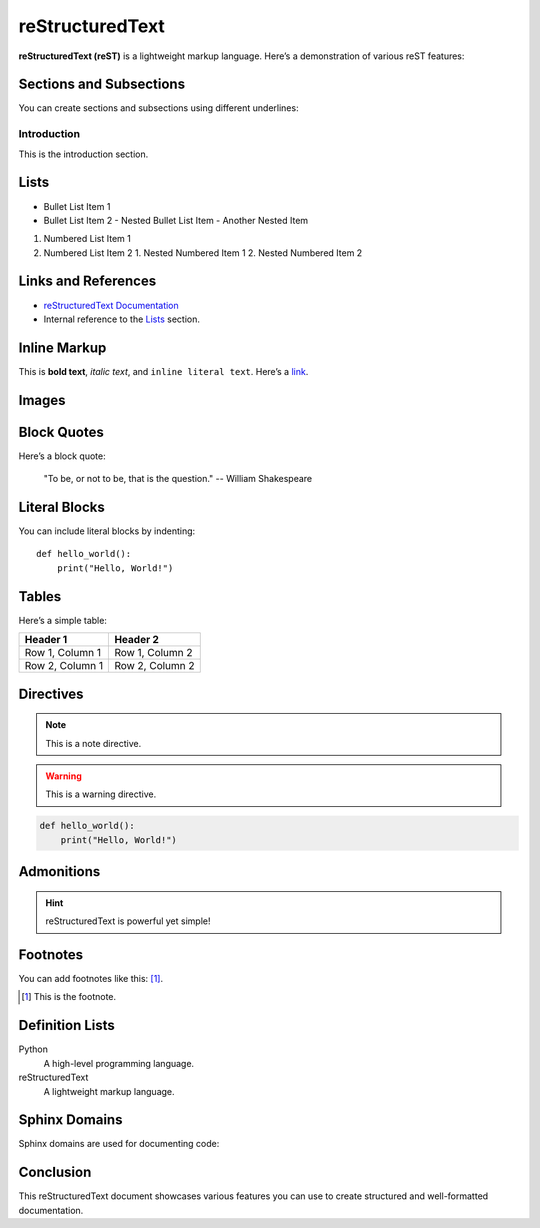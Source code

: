 ==============
reStructuredText
==============

**reStructuredText (reST)** is a lightweight markup language. Here’s a demonstration of various reST features:

Sections and Subsections
-------------------------

You can create sections and subsections using different underlines:

Introduction
~~~~~~~~~~~~

This is the introduction section.

Lists
-----

- Bullet List Item 1
- Bullet List Item 2
  - Nested Bullet List Item
  - Another Nested Item

1. Numbered List Item 1
2. Numbered List Item 2
   1. Nested Numbered Item 1
   2. Nested Numbered Item 2

Links and References
--------------------

- `reStructuredText Documentation <https://docutils.sourceforge.io/rst.html>`_
- Internal reference to the `Lists`_ section.

Inline Markup
-------------

This is **bold text**, *italic text*, and ``inline literal text``. Here’s a `link <https://www.example.com>`_.

Images
------

.. image:: https://via.placeholder.com/150
   :alt: Placeholder Image
   :width: 100px

Block Quotes
------------

Here’s a block quote:

   "To be, or not to be, that is the question." -- William Shakespeare

Literal Blocks
--------------

You can include literal blocks by indenting:

::

   def hello_world():
       print("Hello, World!")

Tables
------

Here’s a simple table:

+-----------------+-----------------+
| Header 1        | Header 2        |
+=================+=================+
| Row 1, Column 1 | Row 1, Column 2 |
+-----------------+-----------------+
| Row 2, Column 1 | Row 2, Column 2 |
+-----------------+-----------------+

Directives
----------

.. note::

   This is a note directive.

.. warning::

   This is a warning directive.

.. code-block:: python

   def hello_world():
       print("Hello, World!")

Admonitions
-----------

.. admonition:: Hint

   reStructuredText is powerful yet simple!

Footnotes
---------

You can add footnotes like this: [#]_.

.. [#] This is the footnote.

Definition Lists
----------------

Python
  A high-level programming language.

reStructuredText
  A lightweight markup language.

Sphinx Domains
--------------

Sphinx domains are used for documenting code:

.. py:function:: my_function(arg1, arg2)

   This is a Python function.

.. c:function:: int my_c_function(int arg1, int arg2)

   This is a C function.

Conclusion
----------

This reStructuredText document showcases various features you can use to create structured and well-formatted documentation.




